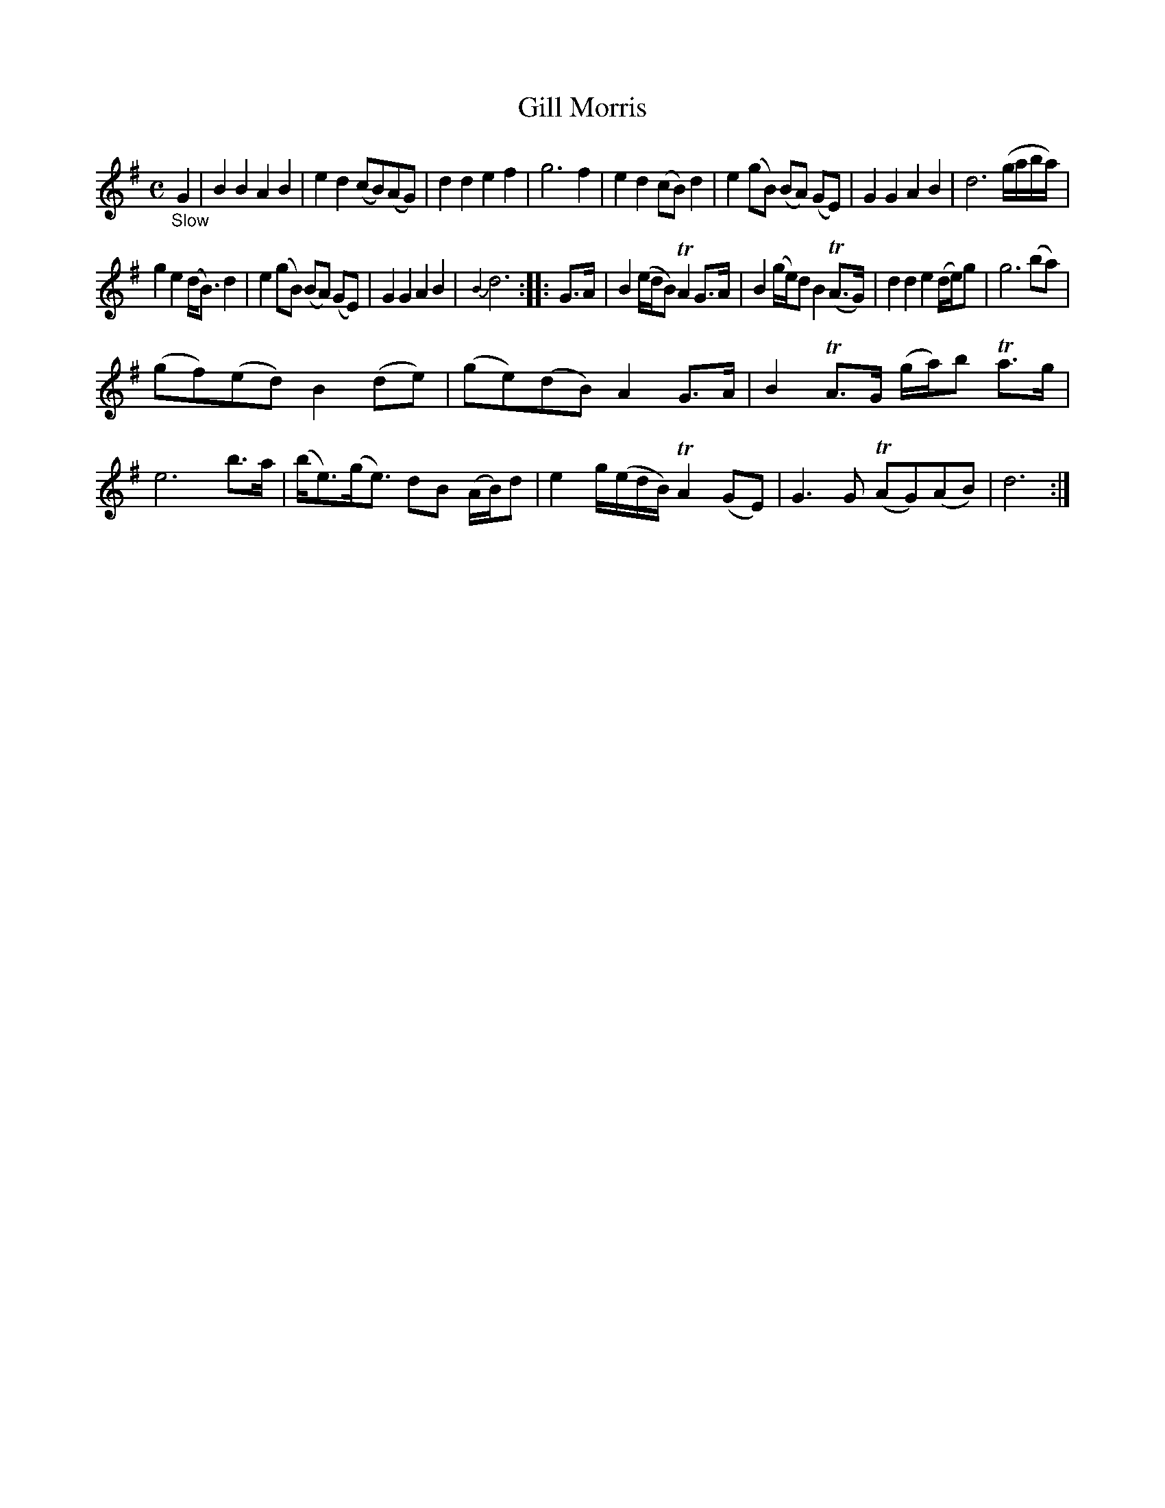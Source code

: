 X: 21472
T: Gill Morris
%R: air
B: James Oswald "The Caledonian Pocket Companion" v.2 p.147 #2
Z: 2018 John Chambers <jc:trillian.mit.edu>
M: C
L: 1/16
K: G
"_Slow"G4 |\
B4 B4 A4 B4 | e4 d4 (c2B2)(A2G2) | d4 d4 e4 f4 | g12 f4 |\
e4 d4 (c2B2) d4 | e4 (g2B2) (B2A2) (G2E2) | G4 G4 A4 B4 | d12 (gaba) |
g4 e4 (dB3) d4 | e4 (g2B2) (B2A2) (G2E2) | G4 G4 A4 B4 | {B4}d12 :: G3A |\
B4 (edB2) TA4 G3A | B4 (ge)d2 B4 (TA3G) | d4 d4 e4 (de)g2 | g12 (b2a2) |
(g2f2)(e2d2) B4 (d2e2) | (g2e2)(d2B2) A4 G3A | B4 TA3G (ga)b2 Ta3g | e12 b3a |\
(be3)(ge3) d2B2 (AB)d2 | e4 g(edB) TA4 (G2E2) | G6 G2 (TA2G2)(A2B2) | d12 :|

